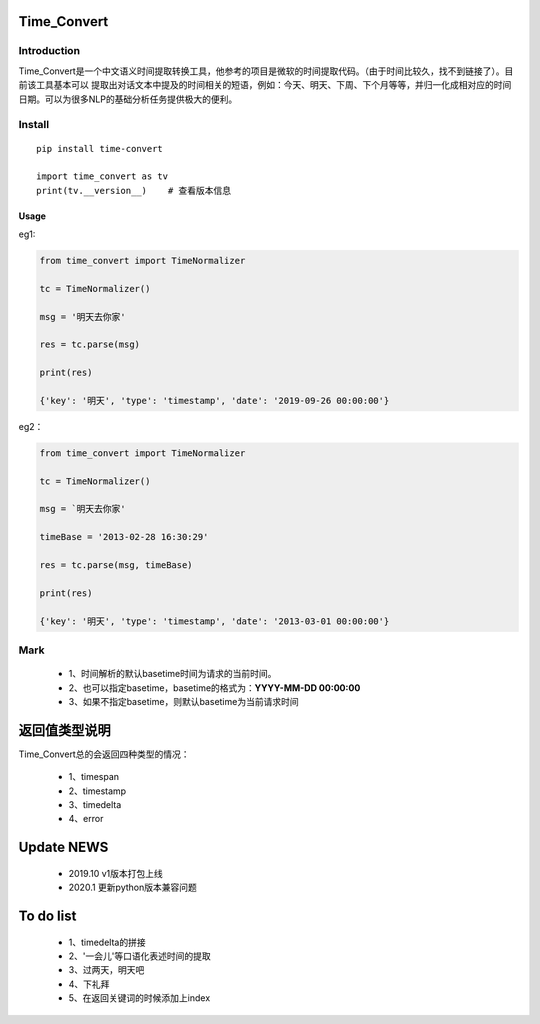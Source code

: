 Time_Convert
====================


|Build Status| |Coverage Status| |Version Status| |Python Versions| |Downloads|


Introduction
>>>>>>>>>>>>>>>>>>>>

Time_Convert是一个中文语义时间提取转换工具，他参考的项目是微软的时间提取代码。（由于时间比较久，找不到链接了）。目前该工具基本可以
提取出对话文本中提及的时间相关的短语，例如：今天、明天、下周、下个月等等，并归一化成相对应的时间日期。可以为很多NLP的基础分析任务提供极大的便利。


Install
>>>>>>>>>>>

::

   pip install time-convert

   import time_convert as tv
   print(tv.__version__)    # 查看版本信息


Usage
---------------------

eg1:

.. code:: python

      from time_convert import TimeNormalizer

      tc = TimeNormalizer()

      msg = '明天去你家'

      res = tc.parse(msg)

      print(res)

      {'key': '明天', 'type': 'timestamp', 'date': '2019-09-26 00:00:00'}



eg2：

.. code:: python

      from time_convert import TimeNormalizer

      tc = TimeNormalizer()

      msg = `明天去你家'

      timeBase = '2013-02-28 16:30:29'

      res = tc.parse(msg, timeBase)

      print(res)

      {'key': '明天', 'type': 'timestamp', 'date': '2013-03-01 00:00:00'}

Mark
>>>>>>>>>>

   * 1、时间解析的默认basetime时间为请求的当前时间。

   * 2、也可以指定basetime，basetime的格式为：**YYYY-MM-DD 00:00:00**

   * 3、如果不指定basetime，则默认basetime为当前请求时间


返回值类型说明
===================

Time_Convert总的会返回四种类型的情况：

   * 1、timespan
   * 2、timestamp
   * 3、timedelta
   * 4、error


Update NEWS
===================

    * 2019.10  v1版本打包上线

    * 2020.1   更新python版本兼容问题


To do list
===================

   * 1、timedelta的拼接
   * 2、'一会儿'等口语化表述时间的提取
   * 3、过两天，明天吧
   * 4、下礼拜
   * 5、在返回关键词的时候添加上index

.. |Build Status| image:: https://travis-ci.org/charlesXu86/Time_Convert.svg?branch=master
   :target: https://travis-ci.org/charlesXu86/Time_Convert
.. |Coverage Status| image:: https://coveralls.io/repos/github/charlesXu86/Time_Convert/badge.svg
    :target: https://coveralls.io/github/charlesXu86/Time_Convert
.. |Version Status| image:: https://badge.fury.io/py/time-convert.svg
   :target: https://badge.fury.io/py/time-convert
.. |Python Versions| image:: https://img.shields.io/pypi/pyversions/time-convert.svg
.. |Downloads| image:: https://img.shields.io/pypi/dm/time-convert.svg